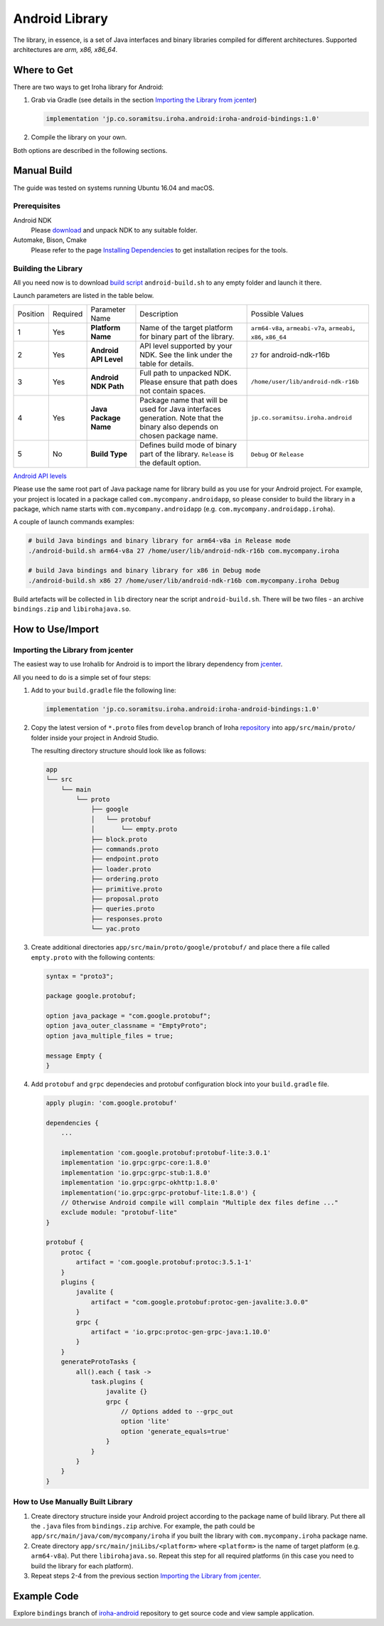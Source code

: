 Android Library
---------------

The library, in essence, is a set of Java interfaces and binary libraries compiled for different architectures. Supported architectures are *arm, x86, x86_64*.

Where to Get
^^^^^^^^^^^^

There are two ways to get Iroha library for Android:

#. Grab via Gradle (see details in the section `Importing the Library from jcenter`_)

   .. code-block:: groovy

       implementation 'jp.co.soramitsu.iroha.android:iroha-android-bindings:1.0'

#. Compile the library on your own.

Both options are described in the following sections.

Manual Build
^^^^^^^^^^^^

The guide was tested on systems running Ubuntu 16.04 and macOS.

Prerequisites
"""""""""""""

Android NDK
    Please `download <https://developer.android.com/ndk/downloads/index.html>`__ and unpack NDK to any suitable folder.

Automake, Bison, Cmake
    Please refer to the page `Installing Dependencies <dependencies.html>`__ to get installation recipes for the tools.

Building the Library
""""""""""""""""""""

All you need now is to download `build script <https://github.com/hyperledger/iroha/blob/develop/shared_model/packages/android/android-build.sh>`__
``android-build.sh`` to any empty folder and launch it there.

Launch parameters are listed in the table below.

+----------+----------+-----------------------+---------------------------------------------+-------------------------------------+
| Position | Required | Parameter Name        | Description                                 | Possible Values                     |
+----------+----------+-----------------------+---------------------------------------------+-------------------------------------+
| 1        | Yes      | **Platform Name**     | Name of the target platform for binary      | ``arm64-v8a``, ``armeabi-v7a``,     |
|          |          |                       | part of the library.                        | ``armeabi``, ``x86``, ``x86_64``    |
+----------+----------+-----------------------+---------------------------------------------+-------------------------------------+
| 2        | Yes      | **Android API Level** | API level supported by your NDK.            | ``27`` for android-ndk-r16b         |
|          |          |                       | See the link under the table for details.   |                                     |
+----------+----------+-----------------------+---------------------------------------------+-------------------------------------+
| 3        | Yes      | **Android NDK Path**  | Full path to unpacked NDK. Please           | ``/home/user/lib/android-ndk-r16b`` |
|          |          |                       | ensure that path does not contain spaces.   |                                     |
+----------+----------+-----------------------+---------------------------------------------+-------------------------------------+
| 4        | Yes      | **Java Package Name** | Package name that will be used for Java     | ``jp.co.soramitsu.iroha.android``   |
|          |          |                       | interfaces generation. Note that the binary |                                     |
|          |          |                       | also depends on chosen package name.        |                                     |
+----------+----------+-----------------------+---------------------------------------------+-------------------------------------+
| 5        | No       | **Build Type**        | Defines build mode of binary part           | ``Debug`` or ``Release``            |
|          |          |                       | of the library. ``Release`` is the default  |                                     |
|          |          |                       | option.                                     |                                     |
+----------+----------+-----------------------+---------------------------------------------+-------------------------------------+

`Android API levels <https://developer.android.com/guide/topics/manifest/uses-sdk-element.html#ApiLevels>`__

Please use the same root part of Java package name for library build as you use for your Android project.
For example, your project is located in a package called ``com.mycompany.androidapp``, so please consider to build the library in a
package, which name starts with ``com.mycompany.androidapp`` (e.g. ``com.mycompany.androidapp.iroha``).

A couple of launch commands examples:

.. code-block:: shell

    # build Java bindings and binary library for arm64-v8a in Release mode
    ./android-build.sh arm64-v8a 27 /home/user/lib/android-ndk-r16b com.mycompany.iroha

    # build Java bindings and binary library for x86 in Debug mode
    ./android-build.sh x86 27 /home/user/lib/android-ndk-r16b com.mycompany.iroha Debug

Build artefacts will be collected in ``lib`` directory near the script ``android-build.sh``.
There will be two files - an archive ``bindings.zip`` and ``libirohajava.so``.


How to Use/Import
^^^^^^^^^^^^^^^^^

Importing the Library from jcenter
""""""""""""""""""""""""""""""""""

The easiest way to use Irohalib for Android is to import the library dependency from `jcenter <https://bintray.com/bulatmukhutdinov/maven/iroha-android-bindings>`__.

All you need to do is a simple set of four steps:

1. Add to your ``build.gradle`` file the following line:

   .. code-block:: groovy

       implementation 'jp.co.soramitsu.iroha.android:iroha-android-bindings:1.0'

2. Copy the latest version of ``*.proto`` files from ``develop`` branch of Iroha `repository <https://github.com/hyperledger/iroha/tree/develop/schema>`__ into
   ``app/src/main/proto/`` folder inside your project in Android Studio.

   The resulting directory structure should look like as follows:

   .. code-block:: shell

        app
        └── src
            └── main
                └── proto
                    ├── google
                    │   └── protobuf
                    │       └── empty.proto
                    ├── block.proto
                    ├── commands.proto
                    ├── endpoint.proto
                    ├── loader.proto
                    ├── ordering.proto
                    ├── primitive.proto
                    ├── proposal.proto
                    ├── queries.proto
                    ├── responses.proto
                    └── yac.proto


3. Create additional directories ``app/src/main/proto/google/protobuf/`` and place there a file called ``empty.proto`` with the following contents:

   .. code-block:: proto

       syntax = "proto3";

       package google.protobuf;

       option java_package = "com.google.protobuf";
       option java_outer_classname = "EmptyProto";
       option java_multiple_files = true;

       message Empty {
       }

4. Add ``protobuf`` and ``grpc`` dependecies and protobuf configuration block into your ``build.gradle`` file.

   .. code-block:: groovy

        apply plugin: 'com.google.protobuf'

        dependencies {
            ...

            implementation 'com.google.protobuf:protobuf-lite:3.0.1'
            implementation 'io.grpc:grpc-core:1.8.0'
            implementation 'io.grpc:grpc-stub:1.8.0'
            implementation 'io.grpc:grpc-okhttp:1.8.0'
            implementation('io.grpc:grpc-protobuf-lite:1.8.0') {
            // Otherwise Android compile will complain "Multiple dex files define ..."
            exclude module: "protobuf-lite"
        }

        protobuf {
            protoc {
                artifact = 'com.google.protobuf:protoc:3.5.1-1'
            }
            plugins {
                javalite {
                    artifact = "com.google.protobuf:protoc-gen-javalite:3.0.0"
                }
                grpc {
                    artifact = 'io.grpc:protoc-gen-grpc-java:1.10.0'
                }
            }
            generateProtoTasks {
                all().each { task ->
                    task.plugins {
                        javalite {}
                        grpc {
                            // Options added to --grpc_out
                            option 'lite'
                            option 'generate_equals=true'
                        }
                    }
                }
            }
        }

How to Use Manually Built Library
"""""""""""""""""""""""""""""""""

1. Create directory structure inside your Android project according to the package name of build library.
   Put there all the ``.java`` files from ``bindings.zip`` archive.
   For example, the path could be ``app/src/main/java/com/mycompany/iroha`` if you built the library with
   ``com.mycompany.iroha`` package name.

2. Create directory ``app/src/main/jniLibs/<platform>`` where ``<platform>`` is the name of target platform
   (e.g. ``arm64-v8a``). Put there ``libirohajava.so``. Repeat this step for all required platforms
   (in this case you need to build the library for each platform).

3. Repeat steps 2-4 from the previous section `Importing the Library from jcenter`_.


Example Code
^^^^^^^^^^^^

Explore ``bindings`` branch of `iroha-android <https://github.com/hyperledger/iroha-android/tree/bindings>`__ repository to get source code and view sample application.
